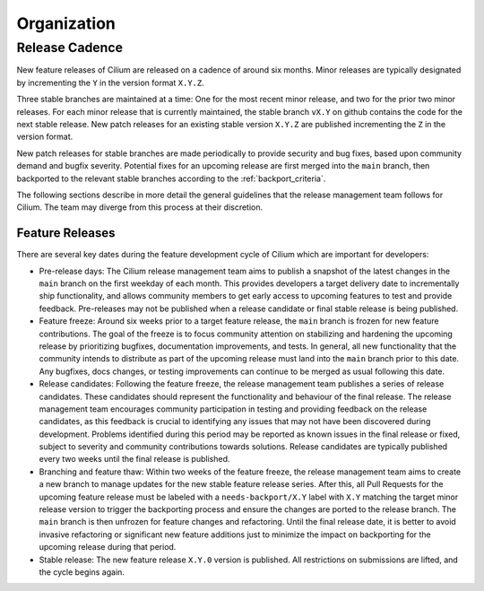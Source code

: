 .. only:: not (epub or latex or html)
  
    WARNING: You are looking at unreleased Cilium documentation.
    Please use the official rendered version released here:
    https://docs.cilium.io

Organization
============

Release Cadence
---------------

New feature releases of Cilium are released on a cadence of around six months.
Minor releases are typically designated by incrementing the ``Y`` in the
version format ``X.Y.Z``.

Three stable branches are maintained at a time: One for the most recent minor
release, and two for the prior two minor releases. For each minor release that
is currently maintained, the stable branch ``vX.Y`` on github contains the code
for the next stable release. New patch releases for an existing stable version
``X.Y.Z`` are published incrementing the ``Z`` in the version format.

New patch releases for stable branches are made periodically to provide
security and bug fixes, based upon community demand and bugfix severity.
Potential fixes for an upcoming release are first merged into the ``main``
branch, then backported to the relevant stable branches according to the
:ref:`backport_criteria`.

The following sections describe in more detail the general guidelines that the
release management team follows for Cilium. The team may diverge from this
process at their discretion.

Feature Releases
~~~~~~~~~~~~~~~~

There are several key dates during the feature development cycle of Cilium
which are important for developers:

* Pre-release days: The Cilium release management team aims to publish a
  snapshot of the latest changes in the ``main`` branch on the first weekday of
  each month. This provides developers a target delivery date to incrementally
  ship functionality, and allows community members to get early access to
  upcoming features to test and provide feedback. Pre-releases may not be
  published when a release candidate or final stable release is being
  published.

* Feature freeze: Around six weeks prior to a target feature release, the
  ``main`` branch is frozen for new feature contributions. The goal of the
  freeze is to focus community attention on stabilizing and hardening the
  upcoming release by prioritizing bugfixes, documentation improvements, and
  tests. In general, all new functionality that the community intends to
  distribute as part of the upcoming release must land into the ``main`` branch
  prior to this date. Any bugfixes, docs changes, or testing improvements can
  continue to be merged as usual following this date.

* Release candidates: Following the feature freeze, the release management team
  publishes a series of release candidates. These candidates should represent
  the functionality and behaviour of the final release. The release management
  team encourages community participation in testing and providing feedback on
  the release candidates, as this feedback is crucial to identifying any issues
  that may not have been discovered during development. Problems identified
  during this period may be reported as known issues in the final release or
  fixed, subject to severity and community contributions towards solutions.
  Release candidates are typically published every two weeks until the final
  release is published.

* Branching and feature thaw: Within two weeks of the feature freeze, the
  release management team aims to create a new branch to manage updates for the
  new stable feature release series. After this, all Pull Requests for the
  upcoming feature release must be labeled with a ``needs-backport/X.Y`` label
  with ``X.Y`` matching the target minor release version to trigger the
  backporting process and ensure the changes are ported to the release branch.
  The ``main`` branch is then unfrozen for feature changes and refactoring.
  Until the final release date, it is better to avoid invasive refactoring or
  significant new feature additions just to minimize the impact on backporting
  for the upcoming release during that period.

* Stable release: The new feature release ``X.Y.0`` version is published. All
  restrictions on submissions are lifted, and the cycle begins again.
